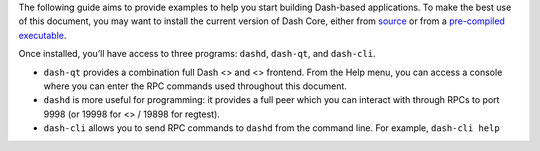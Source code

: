 The following guide aims to provide examples to help you start building
Dash-based applications. To make the best use of this document, you may
want to install the current version of Dash Core, either from
`source <https://github.com/dashpay/dash/>`__ or from a `pre-compiled
executable <https://www.dash.org/wallets/#wallets>`__.

Once installed, you’ll have access to three programs: ``dashd``,
``dash-qt``, and ``dash-cli``.

-  ``dash-qt`` provides a combination full Dash <> and <> frontend. From
   the Help menu, you can access a console where you can enter the RPC
   commands used throughout this document.

-  ``dashd`` is more useful for programming: it provides a full peer
   which you can interact with through RPCs to port 9998 (or 19998 for
   <> / 19898 for regtest).

-  ``dash-cli`` allows you to send RPC commands to ``dashd`` from the
   command line. For example, ``dash-cli help``
